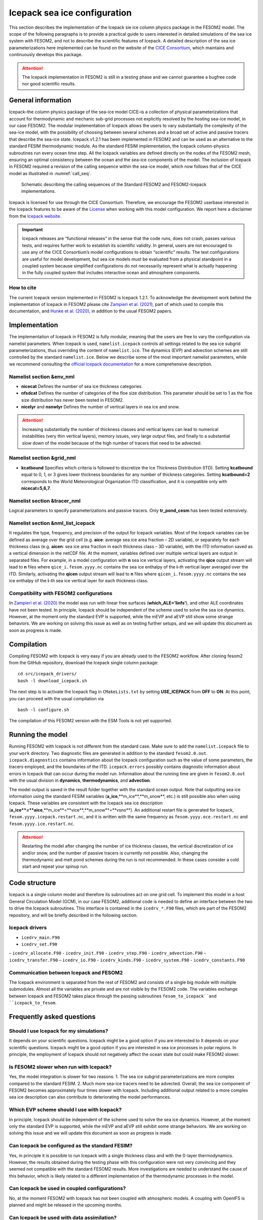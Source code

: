 .. _icepack_in_fesom:

Icepack sea ice configuration
*****************************

This section describes the implementation of the Icepack sie ice column physics package in the FESOM2 model. The scope of the following paragraphs is to provide a practical guide to users interested in detailed simulations of the sea ice system with FESOM2, and not to describe the scientific features of Icepack. A detailed description of the sea ice parameterizations here implemented can be found on the website of the `CICE Consortium <https://github.com/CICE-Consortium/Icepack/wiki/Icepack-Release-Table>`_, which maintains and continuously develops this package. 

.. attention::
   The Icepack implementation in FESOM2 is still in a testing phase and we cannot guarantee a bugfree code nor good scientific results.

General information
===================

Icepack–the column physics package of the sea-ice model CICE–is a collection of physical parameterizations that account for thermodynamic and mechanic sub-grid processes not explicitly resolved by the hosting sea-ice model, in our case FESOM2. The modular implementation of Icepack allows the users to vary substantially the complexity of the sea-ice model, with the possibility of choosing between several schemes and a broad set of active and passive tracers that describe the sea-ice state. Icepack v1.2.1 has been implemented in FESOM2 and can be used as an alternative to the standard FESIM thermodynamic module. As the standard FESIM implementation, the Icepack column-physics subroutines run every ocean time step. All the Icepack variables are defined directly on the nodes of the FESOM2 mesh, ensuring an optimal consistency between the ocean and the sea-ice components of the model. The inclusion of Icepack in FESOM2 required a revision of the calling sequence within the sea-ice model, which now follows that of the CICE model as illustrated in :numref:`call_seq`.

.. _call_seq:
.. figure:: img/call_seq.png

   Schematic describing the calling sequences of the Standard FESOM2 and FESOM2-Icepack implementations.

Icepack is licensed for use through the CICE Consortium. Therefore, we encourage the FESOM2 userbase interested in the Icepack features to be aware of the `License <https://github.com/CICE-Consortium/Icepack/blob/master/LICENSE.pdf>`_ when working with this model configuration. We report here a disclaimer from the `Icepack website <https://github.com/CICE-Consortium/Icepack/wiki>`_.

.. important::  
   Icepack releases are “functional releases” in the sense that the code runs, does not crash, passes various tests, and requires further work to establish its scientific validity. In general, users are not encouraged to use any of the CICE Consortium’s model configurations to obtain “scientific” results. The test configurations are useful for model development, but sea ice models must be evaluated from a physical standpoint in a coupled system because simplified configurations do not necessarily represent what is actually happening in the fully coupled system that includes interactive ocean and atmosphere components.

How to cite
"""""""""""

The current Icepack version implemented in FESOM2 is Icepack 1.2.1. To acknowledge the development work behind the implementation of Icepack in FESOM2 please cite `Zampieri et al. (2021) <https://search.proquest.com/docview/2469422827?fromopenview=true&pq-origsite=gscholar>`_, part of which used to compile this documentation, and `Hunke et al. (2020) <https://zenodo.org/record/3712299#.Xvn3DPJS9TZ>`_, in addition to the usual FESOM2 papers.

Implementation
==============

The implementation of Icepack in FESOM2 is fully modular, meaning that the users are free to vary the configuration via namelist parameters. When Icepack is used, ``namelist.icepack`` controls all settings related to the sea ice subgrid parameterizations, thus overriding the content of ``namelist.ice``. The dynamics (EVP) and advection schemes are still controlled by the standard ``namelist.ice``. Below we describe some of the most important namelist parameters, while we recommend consulting the `official Icepack documentation <https://buildmedia.readthedocs.org/media/pdf/cice-consortium-icepack/icepack1.2.1/cice-consortium-icepack.pdf>`_ for a more comprehensive description.

Namelist section &env_nml
"""""""""""""""""""""""""

- **nicecat** Defines the number of sea ice thickness categories.
- **nfsdcat** Defines the number of categories of the floe size distribution. This parameter should be set to 1 as the floe size distribution has never been tested in FESOM2.
- **nicelyr** and **nsnwlyr** Defines the number of vertical layers in sea ice and snow.

.. attention::
   Increasing substantially the number of thickness classes and vertical layers can lead to numerical instabilities (very thin vertical layers), memory issues, very large output files, and finally to a substantial slow down of the model because of the high number of tracers that need to be advected.

Namelist section &grid_nml
""""""""""""""""""""""""""

- **kcatbound** Specifies which criteria is followed to discretize the Ice Thickness Distribution (ITD). Setting **kcatbound** equal to 0, 1, or 3 gives lower thickness boundaries for any number of thickness categories. Setting **kcatbound=2** corresponds to the World Meteorological Organization ITD classification, and it is compatible only with **nicecat=5,6,7**.

Namelist section &tracer_nml
""""""""""""""""""""""""""""

Logical parameters to specify parameterizations and passive tracers. Only **tr_pond_cesm** has been tested extensively.  

Namelist section &nml_list_icepack
""""""""""""""""""""""""""""""""""

It regulates the type, frequency, and precision of the output for Icepack variables. Most of the Icepack variables can be defined as average over the grid cell (e.g. **aice**: average sea ice area fraction – 2D variable), or separately for each thickness class (e.g. **aicen**: sea ice area fraction in each thickness class – 3D variable), with the ITD information saved as a vertical dimension in the netCDF file. At the moment, variables defined over multiple vertical layers are output in separated files. For example, in a model configuration with **n** sea ice vertical layers, activating the **qice** output stream will lead to **n** files where ``qice_i.fesom.yyyy.nc`` contains the sea ice enthalpy of the **i**-*th* vertical layer averaged over the ITD. Similarly, activating the **qicen** output stream will lead to **n** files where ``qicen_i.fesom.yyyy.nc`` contains the sea ice enthalpy of the **i**-*th* sea ice vertical layer for each thickness class.

Compatibility with FESOM2 configurations
""""""""""""""""""""""""""""""""""""""""

In `Zampieri et al. (2020) <https://search.proquest.com/docview/2469422827?fromopenview=true&pq-origsite=gscholar>`_ the model was run with linear free surfaces (**which_ALE=’linfs’**), and other ALE coordinates have not been tested. In principle, Icepack should be independent of the scheme used to solve the sea ice dynamics. However, at the moment only the standard EVP is supported, while the mEVP and aEVP still show some strange behaviors. We are working on solving this issue as well as on testing further setups, and we will update this document as soon as progress is made.

Compilation
===========

Compiling FESOM2 with Icepack is very easy if you are already used to the FESOM2 workflow. After cloning fesom2 from the GitHub repository, download the Icepack single column package:
::

   cd src/icepack_drivers/
   bash -l download_icepack.sh
The next step is to activate the Icepack flag in ``CMakeLists.txt`` by setting **USE_ICEPACK** from **OFF** to **ON**. At this point, you can proceed with the usual compilation via
::

   bash -l configure.sh   
The compilation of this FESOM2 version with the ESM Tools is not yet supported.

Running the model
=================

Running FESOM2 with Icepack is not different from the standard case. Make sure to add the ``namelist.icepack`` file to your ``work`` directory. Two diagnostic files are generated in addition to the standard ``fesom2.0.out``. ``icepack.diagnostics`` contains information about the Icepack configuration such as the value of some parameters, the tracers employed, and the boundaries of the ITD. ``icepack.errors`` possibly contains diagnostic information about errors in Icepack that can occur during the model run. Information about the running time are given in ``fesom2.0.out`` with the usual division in **dynamics**, **thermodynamics**, and **advection**.

The model output is saved in the result folder together with the standard ocean output. Note that outputting sea ice information using the standard FESIM variables (**a_ice**,**m_ice**,**m_snow**, etc.) is still possible also when using Icepack. These variables are consistent with the Icepack sea ice description (**a_ice**=**aice**,**m_ice**=**vice**,**m_snow**=**vsno**). An additional restart file is generated for Icepack, ``fesom.yyyy.icepack.restart.nc``, and it is written with the same frequency as ``fesom.yyyy.oce.restart.nc`` and ``fesom.yyyy.ice.restart.nc``.

.. attention::
   Restarting the model after changing the number of ice thickness classes, the vertical discretization of ice and/or snow, and the number of passive tracers is currently not possible. Also, changing the thermodynamic and melt pond schemes during the run is not recommended. In these cases consider a cold start and repeat your spinup run.

Code structure
==============

Icepack is a single column model and therefore its subroutines act on one grid cell. To implement this model in a host General Circulation Model (GCM), in our case FESOM2, additional code is needed to define an interface between the two to drive the Icepack subroutines. This interface is contained in the ``icedrv_*.F90`` files, which are part of the FESOM2 repository, and will be briefly described in the following section.

Icepack drivers
"""""""""""""""

- ``icedrv_main.F90``
- ``icedrv_set.F90``
– ``icedrv_allocate.F90``
- ``icedrv_init.F90``
- ``icedrv_step.F90``
- ``icedrv_advection.F90``
– ``icedrv_transfer.F90``
– ``icedrv_io.F90``
- ``icedrv_kinds.F90``
- ``icedrv_system.F90``
- ``icedrv_constants.F90``

Communication between Icepack and FESOM2
""""""""""""""""""""""""""""""""""""""""

The Icepack environment is separated from the rest of FESOM2 and consists of a single big module with multiple submodules. Almost all the variables are private and are not visible by the FESOM2 code. The variables exchange between Icepack and FESOM2 takes place through the passing subroutines ``fesom_to_icepack``and ``icepack_to_fesom``.

Frequently asked questions
==========================

Should I use Icepack for my simulations?
""""""""""""""""""""""""""""""""""""""""

It depends on your scientific questions. Icepack might be a good option if you are interested to It depends on your scientific questions. Icepack might be a good option if you are interested in sea ice processes in polar regions. In principle, the employment of Icepack should not negatively affect the ocean state but could make FESOM2 slower.

Is FESOM2 slower when run with Icepack?
"""""""""""""""""""""""""""""""""""""""

Yes, the model integration is slower for two reasons: 1. The sea ice subgrid parameterizations are more complex compared to the standard FESIM. 2. Much more sea-ice tracers need to be advected. Overall, the sea ice component of FESOM2 becomes approximately four times slower with Icepack. Including additional output related to a more complex sea ice description can also contribute to deteriorating the model performances.    

Which EVP scheme should I use with Icepack?
""""""""""""""""""""""""""""""""""""""""""

In principle, Icepack should be independent of the scheme used to solve the sea ice dynamics. However, at the moment only the standard EVP is supported, while the mEVP and aEVP still exhibit some strange behaviors. We are working on solving this issue and we will update this document as soon as progress is made.

Can Icepack be configured as the standard FESIM?
""""""""""""""""""""""""""""""""""""""""""""""""

Yes, in principle it is possible to run Icepack with a single thickness class and with the 0-layer thermodynamics. However, the results obtained during the testing phase with this configuration were not very convincing and they seemed not compatible with the standard FESOM2 results. More investigations are needed to understand the cause of this behavior, which is likely related to a different implementation of the thermodynamic processes in the model.   

Can Icepack be used in coupled configurations?
""""""""""""""""""""""""""""""""""""""""""""""

No, at the moment FESOM2 with Icepack has not been coupled with atmospheric models. A coupling with OpenIFS is planned and might be released in the upcoming months.

Can Icepack be used with data assimilation?
"""""""""""""""""""""""""""""""""""""""""""

No, at the moment FESOM2 with Icepack has not been equipped with data assimilation capabilities. 
